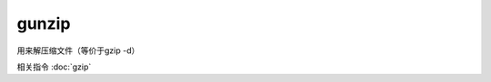============================
gunzip
============================


.. post:: 2023-02-26 21:30:12
  :tags: linux, linux指令
  :category: 操作系统
  :author: YanQue
  :location: CD
  :language: zh-cn


用来解压缩文件（等价于gzip -d）

相关指令 :doc:`gzip`


